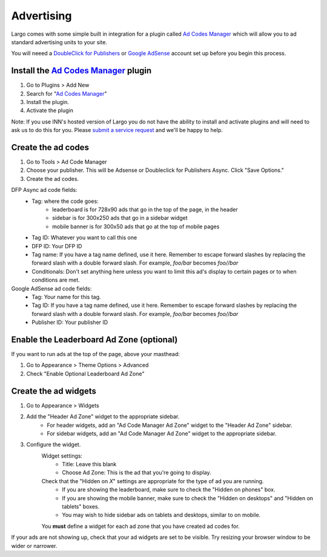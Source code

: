 Advertising
===========

Largo comes with some simple built in integration for a plugin called `Ad Codes Manager`_ which will allow you to ad standard advertising units to your site.

You will neeed a `DoubleClick for Publishers`_ or `Google AdSense`_ account set up before you begin this process.

Install the `Ad Codes Manager`_ plugin
-----------------------------------------

1. Go to Plugins > Add New
2. Search for "`Ad Codes Manager`_"
3. Install the plugin.
4. Activate the plugin

Note: If you use INN's hosted version of Largo you do not have the ability to install and activate plugins and will need to ask us to do this for you. Please `submit a service request <http://jira.investigativenewsnetwork.org/servicedesk/customer/portal/4>`_ and we'll be happy to help.

Create the ad codes
---------------------

#. Go to Tools > Ad Code Manager
#. Choose your publisher. This will be Adsense or Doubleclick for Publishers Async. Click "Save Options."
#. Create the ad codes.

DFP Async ad code fields:
	- Tag: where the code goes:
		- leaderboard is for 728x90 ads that go in the top of the page, in the header
		- sidebar is for 300x250 ads that go in a sidebar widget
		- mobile banner is for 300x50 ads that go at the top of mobile pages
	- Tag ID: Whatever you want to call this one
	- DFP ID: Your DFP ID
	- Tag name: If you have a tag name defined, use it here. Remember to escape forward slashes by replacing the forward slash with a double forward slash. For example, `foo/bar` becomes `foo//bar`
	- Conditionals: Don't set anything here unless you want to limit this ad's display to certain pages or to when conditions are met.


Google AdSense ad code fields:
	- Tag: Your name for this tag.
	- Tag ID: If you have a tag name defined, use it here. Remember to escape forward slashes by replacing the forward slash with a double forward slash. For example, `foo/bar` becomes `foo//bar`
	- Publisher ID: Your publisher ID

Enable the Leaderboard Ad Zone (optional)
-----------------------------------------

If you want to run ads at the top of the page, above your masthead:

#. Go to Appearance > Theme Options > Advanced
#. Check "Enable Optional Leaderboard Ad Zone"

Create the ad widgets
---------------------

#. Go to Appearance > Widgets
#. Add the "Header Ad Zone" widget to the appropriate sidebar.
	- For header widgets, add an "Ad Code Manager Ad Zone" widget to the "Header Ad Zone" sidebar.
	- For sidebar widgets, add an "Ad Code Manager Ad Zone" widget to the appropriate sidebar.

#. Configure the widget.
	Widget settings:
		- Title: Leave this blank
		- Choose Ad Zone: This is the ad that you're going to display.


	Check that the "Hidden on *X*" settings are appropriate for the type of ad you are running.
		- If you are showing the leaderboard, make sure to check the "Hidden on phones" box.
		- If you are showing the mobile banner, make sure to check the "Hidden on desktops" and "Hidden on tablets" boxes.
		- You may wish to hide sidebar ads on tablets and desktops, similar to on mobile.

	You **must** define a widget for each ad zone that you have created ad codes for.

If your ads are not showing up, check that your ad widgets are set to be visible. Try resizing your browser window to be wider or narrower.

.. _DoubleClick for Publishers: https://www.google.com/doubleclick/publishers/welcome/
.. _Google AdSense: https://www.google.com/adsense/start/
.. _Ad Codes Manager: https://wordpress.org/plugins/ad-code-manager/
